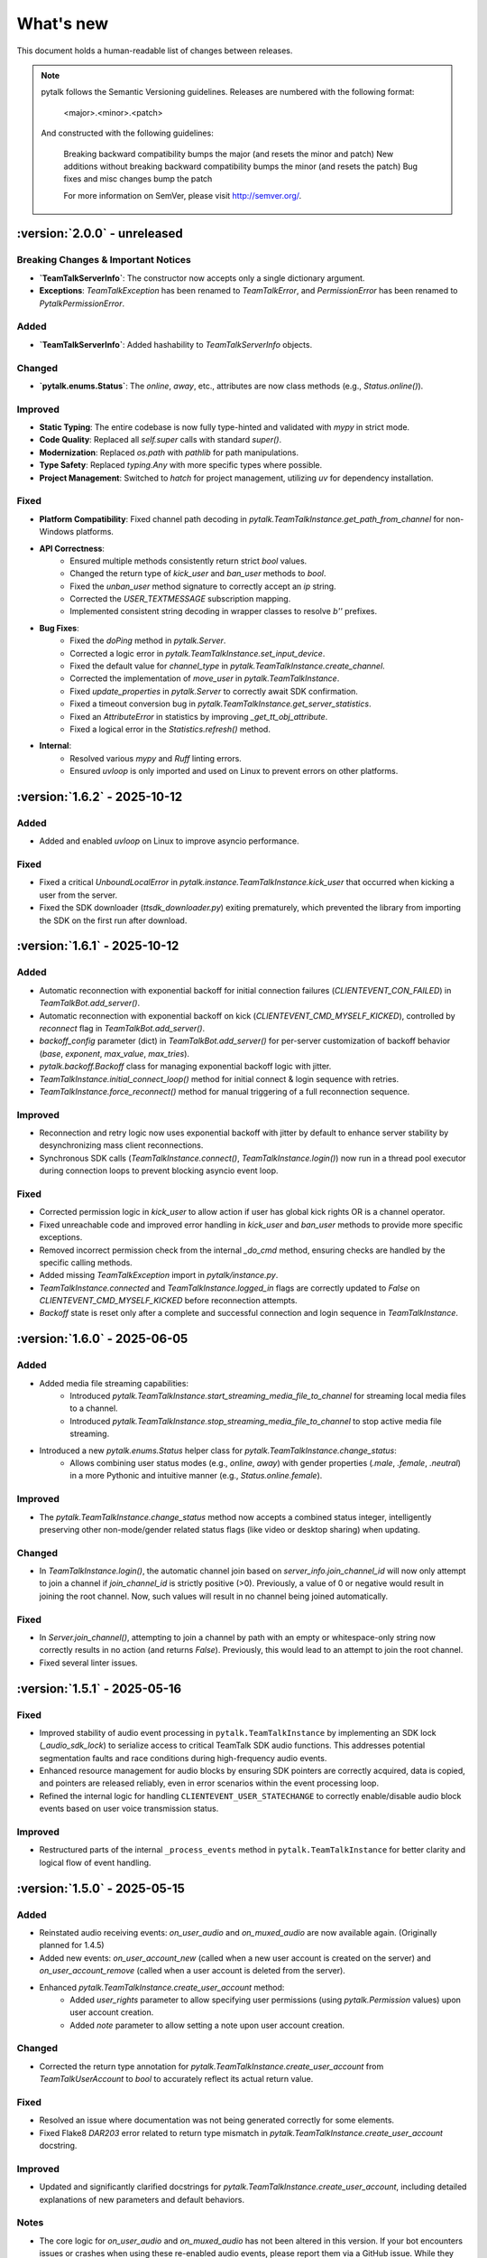 What's new
===============

This document holds a human-readable list of changes between releases.

.. note::
   pytalk follows the Semantic Versioning guidelines. Releases are numbered with the following format:

    <major>.<minor>.<patch>

   And constructed with the following guidelines:

    Breaking backward compatibility bumps the major (and resets the minor and patch)
    New additions without breaking backward compatibility bumps the minor (and resets the patch)
    Bug fixes and misc changes bump the patch

    For more information on SemVer, please visit http://semver.org/.

:version:`2.0.0` - unreleased
---------------------------------

Breaking Changes & Important Notices
~~~~~~~~~~~~~~~~~~~~~~~~~~~~~~~~~~~~
- **`TeamTalkServerInfo`**: The constructor now accepts only a single dictionary argument.
- **Exceptions**: `TeamTalkException` has been renamed to `TeamTalkError`, and `PermissionError` has been renamed to `PytalkPermissionError`.

Added
~~~~~
- **`TeamTalkServerInfo`**: Added hashability to `TeamTalkServerInfo` objects.

Changed
~~~~~~~
- **`pytalk.enums.Status`**: The `online`, `away`, etc., attributes are now class methods (e.g., `Status.online()`).

Improved
~~~~~~~~
- **Static Typing**: The entire codebase is now fully type-hinted and validated with `mypy` in strict mode.
- **Code Quality**: Replaced all `self.super` calls with standard `super()`.
- **Modernization**: Replaced `os.path` with `pathlib` for path manipulations.
- **Type Safety**: Replaced `typing.Any` with more specific types where possible.
- **Project Management**: Switched to `hatch` for project management, utilizing `uv` for dependency installation.

Fixed
~~~~~
- **Platform Compatibility**: Fixed channel path decoding in `pytalk.TeamTalkInstance.get_path_from_channel` for non-Windows platforms.
- **API Correctness**:
    - Ensured multiple methods consistently return strict `bool` values.
    - Changed the return type of `kick_user` and `ban_user` methods to `bool`.
    - Fixed the `unban_user` method signature to correctly accept an `ip` string.
    - Corrected the `USER_TEXTMESSAGE` subscription mapping.
    - Implemented consistent string decoding in wrapper classes to resolve `b''` prefixes.
- **Bug Fixes**:
    - Fixed the `doPing` method in `pytalk.Server`.
    - Corrected a logic error in `pytalk.TeamTalkInstance.set_input_device`.
    - Fixed the default value for `channel_type` in `pytalk.TeamTalkInstance.create_channel`.
    - Corrected the implementation of `move_user` in `pytalk.TeamTalkInstance`.
    - Fixed `update_properties` in `pytalk.Server` to correctly await SDK confirmation.
    - Fixed a timeout conversion bug in `pytalk.TeamTalkInstance.get_server_statistics`.
    - Fixed an `AttributeError` in statistics by improving `_get_tt_obj_attribute`.
    - Fixed a logical error in the `Statistics.refresh()` method.
- **Internal**:
    - Resolved various `mypy` and `Ruff` linting errors.
    - Ensured `uvloop` is only imported and used on Linux to prevent errors on other platforms.

:version:`1.6.2` - 2025-10-12
---------------------------------

Added
~~~~~
- Added and enabled `uvloop` on Linux to improve asyncio performance.

Fixed
~~~~~
- Fixed a critical `UnboundLocalError` in `pytalk.instance.TeamTalkInstance.kick_user` that occurred when kicking a user from the server.
- Fixed the SDK downloader (`ttsdk_downloader.py`) exiting prematurely, which prevented the library from importing the SDK on the first run after download.

:version:`1.6.1` - 2025-10-12
---------------------------------

Added
~~~~~
- Automatic reconnection with exponential backoff for initial connection failures (`CLIENTEVENT_CON_FAILED`) in `TeamTalkBot.add_server()`.
- Automatic reconnection with exponential backoff on kick (`CLIENTEVENT_CMD_MYSELF_KICKED`), controlled by `reconnect` flag in `TeamTalkBot.add_server()`.
- `backoff_config` parameter (dict) in `TeamTalkBot.add_server()` for per-server customization of backoff behavior (`base`, `exponent`, `max_value`, `max_tries`).
- `pytalk.backoff.Backoff` class for managing exponential backoff logic with jitter.
- `TeamTalkInstance.initial_connect_loop()` method for initial connect & login sequence with retries.
- `TeamTalkInstance.force_reconnect()` method for manual triggering of a full reconnection sequence.

Improved
~~~~~~~~
- Reconnection and retry logic now uses exponential backoff with jitter by default to enhance server stability by desynchronizing mass client reconnections.
- Synchronous SDK calls (`TeamTalkInstance.connect()`, `TeamTalkInstance.login()`) now run in a thread pool executor during connection loops to prevent blocking asyncio event loop.

Fixed
~~~~~
- Corrected permission logic in `kick_user` to allow action if user has global kick rights OR is a channel operator.
- Fixed unreachable code and improved error handling in `kick_user` and `ban_user` methods to provide more specific exceptions.
- Removed incorrect permission check from the internal `_do_cmd` method, ensuring checks are handled by the specific calling methods.
- Added missing `TeamTalkException` import in `pytalk/instance.py`.
- `TeamTalkInstance.connected` and `TeamTalkInstance.logged_in` flags are correctly updated to `False` on `CLIENTEVENT_CMD_MYSELF_KICKED` before reconnection attempts.
- `Backoff` state is reset only after a complete and successful connection and login sequence in `TeamTalkInstance`.

:version:`1.6.0` - 2025-06-05
---------------------------------

Added
~~~~~
- Added media file streaming capabilities:
    - Introduced `pytalk.TeamTalkInstance.start_streaming_media_file_to_channel` for streaming local media files to a channel.
    - Introduced `pytalk.TeamTalkInstance.stop_streaming_media_file_to_channel` to stop active media file streaming.
- Introduced a new `pytalk.enums.Status` helper class for `pytalk.TeamTalkInstance.change_status`:
    - Allows combining user status modes (e.g., `online`, `away`) with gender properties (`.male`, `.female`, `.neutral`) in a more Pythonic and intuitive manner (e.g., `Status.online.female`).

Improved
~~~~~~~~
- The `pytalk.TeamTalkInstance.change_status` method now accepts a combined status integer, intelligently preserving other non-mode/gender related status flags (like video or desktop sharing) when updating.

Changed
~~~~~~~
- In `TeamTalkInstance.login()`, the automatic channel join based on `server_info.join_channel_id`
  will now only attempt to join a channel if `join_channel_id` is strictly positive (>0).
  Previously, a value of 0 or negative would result in joining the root channel. Now, such
  values will result in no channel being joined automatically.

Fixed
~~~~~
- In `Server.join_channel()`, attempting to join a channel by path with an empty or
  whitespace-only string now correctly results in no action (and returns `False`).
  Previously, this would lead to an attempt to join the root channel.
- Fixed several linter issues.

:version:`1.5.1` - 2025-05-16
---------------------------------

Fixed
~~~~~
- Improved stability of audio event processing in ``pytalk.TeamTalkInstance`` by implementing an SDK lock (`_audio_sdk_lock`) to serialize access to critical TeamTalk SDK audio functions. This addresses potential segmentation faults and race conditions during high-frequency audio events.
- Enhanced resource management for audio blocks by ensuring SDK pointers are correctly acquired, data is copied, and pointers are released reliably, even in error scenarios within the event processing loop.
- Refined the internal logic for handling ``CLIENTEVENT_USER_STATECHANGE`` to correctly enable/disable audio block events based on user voice transmission status.

Improved
~~~~~~~~
- Restructured parts of the internal ``_process_events`` method in ``pytalk.TeamTalkInstance`` for better clarity and logical flow of event handling.

:version:`1.5.0` - 2025-05-15
---------------------------------

Added
~~~~~
- Reinstated audio receiving events: `on_user_audio` and `on_muxed_audio` are now available again. (Originally planned for 1.4.5)
- Added new events: `on_user_account_new` (called when a new user account is created on the server) and `on_user_account_remove` (called when a user account is deleted from the server).
- Enhanced `pytalk.TeamTalkInstance.create_user_account` method:
    - Added `user_rights` parameter to allow specifying user permissions (using `pytalk.Permission` values) upon user account creation.
    - Added `note` parameter to allow setting a note upon user account creation.

Changed
~~~~~~~
- Corrected the return type annotation for `pytalk.TeamTalkInstance.create_user_account` from `TeamTalkUserAccount` to `bool` to accurately reflect its actual return value.

Fixed
~~~~~
- Resolved an issue where documentation was not being generated correctly for some elements.
- Fixed Flake8 `DAR203` error related to return type mismatch in `pytalk.TeamTalkInstance.create_user_account` docstring.

Improved
~~~~~~~~
- Updated and significantly clarified docstrings for `pytalk.TeamTalkInstance.create_user_account`, including detailed explanations of new parameters and default behaviors.

Notes
~~~~~
- The core logic for `on_user_audio` and `on_muxed_audio` has not been altered in this version. If your bot encounters issues or crashes when using these re-enabled audio events, please report them via a GitHub issue. While they may function correctly, thorough testing in your environment is recommended. (Note originally from 1.4.5)

:version:`1.4.1` - 2025-05-01
---------------------------------

This release marks a significant transition! The library is now **Pytalk**, residing in its own dedicated repository. This separation stems from the current maintainer's decision to pursue a distinct development path, introducing changes that may differ from the original vision for teamtalk.py held by its previous owner. Driven by differing opinions on future development, a desire for more rapid updates, and the goal of making specific improvements, Pytalk now operates independently as a separate library. As part of this new direction, the restructuring also aims to align Pytalk more closely with the user-friendly patterns found in libraries like discord.py/py-cord, enhancing the developer experience.

Breaking Changes & Important Notices
~~~~~~~~~~~~~~~~~~~~~~~~~~~~~~~~~~
- **Project Renamed:** The library is now officially ``pytalk``. This project is independent and not related to ``teamtalk.py``.
  **Action Required:** You **must** update your import statements (e.g., change ``import teamtalk`` to ``import pytalk``) and any other code references. Please review the updated documentation for new conventions.
- **Separate Repository:** Pytalk has been moved to its own repository.
- **PyPI Availability:** Versions prior to 1.4.4 under the old name will **no longer be available** for installation from PyPI. You must use version 1.4.4 or newer of ``pytalk``.
- **Changelog History:** While older versions are unavailable on PyPI, previous changelog entries will be maintained within the new repository for historical reference.

Fixes / Improvements
~~~~~~~~~~~~~~~~~~~~
- **Complete Audio Function Overhaul:** All audio-related functions have been thoroughly reviewed, fixed, and rewritten for improved stability and correctness.
- **Accurate Audio Calculations:** Audio calculation formulas were taken directly from the official TeamTalk Qt client and now work perfectly.

Notes
~~~~~
- Please update your dependencies to use the new ``pytalk`` package name and version 1.4.1 or later.
- Review your existing code for any instances of the old library name and update them to ``pytalk``.

:version:`1.4.0` - 2025-04-28
---------------------------------

Added new capabilities for managing audio input devices and settings.

Added
~~~~~

- Added the ability to list available sound devices and select the desired input device.
- Added functions to get and set the microphone input gain level.
- Added control to enable or disable voice transmission.

:version:`1.3.1` - 2025-04-12
---------------------------------

Removed
~~~~~~~
- Temporarily removed audio receiving event.

:version:`1.3.0` - 2024-11-23
---------------------------------

This release adds audio receiving support through the on_user_audio and on_muxed_audio event. It also adds server statistics support through the teamtalk.Statistics class. In addition, we now do not ignore the first 1 second of events, and we have fixed various recursion errors when trying to get underlying SDK properties from a teamtalk.Channel. We have also fixed a PermissionError when trying to kick a user from a channel, and errors on linux with certain functions due to improper use of sdk.ttstr.

Added
~~~~~

- Added server statistics support. See the new teamtalk.Statistics class for more information.
- Added audio receiving support, see the teamtalk.AudioBlock and teamtalk.MuxedAudioBlock classes for more information.
- Added so we now do not ignore the first 1 second of events.

Fixed
~~~~~

- Fixed various recursion errors when trying to get underlying SDK properties from a teamtalk.Channel.
- Fixed PermissionError when trying to kick a user from a channel.
- Fixed errors on linux with certain functions do to improper use of sdk.ttstr.

:version:`1.2.1` - 2024-07-12
---------------------------------

This release adds the handling of the bot lost connection to the server event, a join_channel method to the teamtalk.Server class, an is_me function to the teamtalk.User class, and more descriptive error messages for the TT SDK Downloader, when failing to extract the sdk due to missing 7zip or equivalent.

Added
~~~~~

- Added the handling of the bot lost connection to the server event.
- Added a join_channel method to the teamtalk.Server class.
- Added an is_me function to the teamtalk.User class.
- Added more descriptive error messages for the TT SDK Downloader, when failing to extract the sdk due to missing 7zip or equivalent.

Fixed
~~~~~

- Fixed a bug that would force debug logging to be enabled globally.



:version:`1.2.0` - 2024-01-31
---------------------------------

This release adds subscriptions, and more expressive dir methods for Permissions, Channel Types and Server Properties, as well as fixing some long standing asyncio bugs. In addition, we also drop test compatibility for python 3.8, and we have updated to TeamTalk SDK 5.15

Added
~~~~~

- Added support for subscriptions. You can now subscribe to events per user and get notified when they happen. You can also unsubscribe from events.
- Added more expressive dir methods for Permissions, Channel Types and Server Properties. Now you can call dir(teamtalk.Permissions) and get a list of all permissions. Same for Channel Types and Server Properties.

Changed / Fixed
~~~~~~~~~~~~~~~

- Updated to TeamTalk SDK 5.15
- Fixed a bug where if a registered coroutine called asyncio.sleep, the entire event loop would freeze until a new event was received.

:version:`1.1.0` - 2023-03-24
---------------------------------

Added
~~~~~

- Added the possibility to get and update TeamTalk Server properties.
- Added the possibility to create, delete, get and list user accounts.
- Added the possibility to create, update and delete channels.
- Added a teamtalk.UserAccount and teamtalk.BannedUserAccount type.
- Added a method that can list banned users.
- Added methods to get a channel from a path and a path from a channel.
- Added methods to make or remove a user as a channel operator.

Changed / Fixed
~~~~~~~~~~~~~~~

- Changed the way we check for permissions. If the bot is admin, it will have all
    permissions. If it is not, it will only have the permissions that are set
    for the bot's user account.
- Fixed the teamtalk.Instance.get_channel function so it now returns correctly.
- Fixed kicking and banning users. We now handle the case where the bot is not
    admin.
- Fixed kicking and banning users. We now handle more errors and raise when appropriate.
- Fixed a bug where it was impossible to get the server from the channel class
    when using it as part of a chain.
- Fixed a bug where it was impossible to get the server from the user class
    when using it as part of a chain.
- Fixed a bug where the sdk downloader would not work on linux, due to missing a user agent.



:version:`1.0.0` - 2023-03-01
----------------------------------

Initial release.

